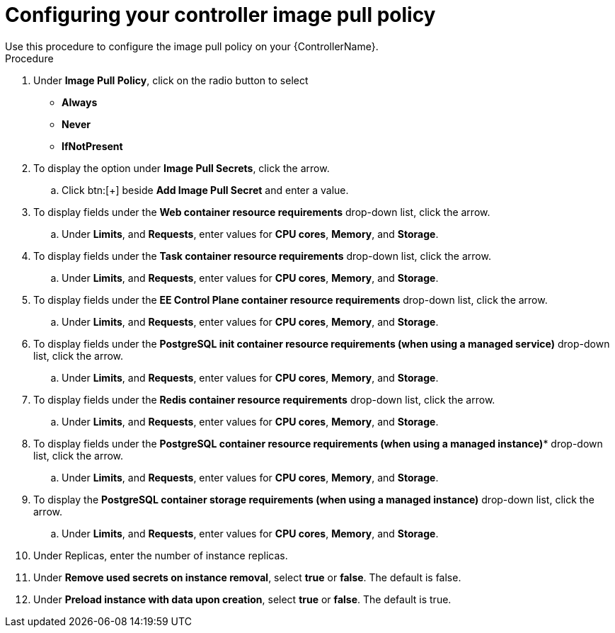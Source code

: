 [id="proc-configuring-controller-image-pull-policy_{context}"]

= Configuring your controller image pull policy
Use this procedure to configure the image pull policy on your {ControllerName}.

.Procedure

. Under *Image Pull Policy*, click on the radio button to select
* *Always*
* *Never*
* *IfNotPresent*
. To display the option under *Image Pull Secrets*, click the arrow.
.. Click btn:[+] beside *Add Image Pull Secret* and enter a value.
. To display fields under the *Web container resource requirements* drop-down list, click the arrow.
.. Under *Limits*, and *Requests*, enter values for *CPU cores*, *Memory*, and *Storage*.
. To display fields under the *Task container resource requirements* drop-down list, click the arrow.
.. Under *Limits*, and *Requests*, enter values for *CPU cores*, *Memory*, and *Storage*.
. To display fields under the *EE Control Plane container resource requirements* drop-down list, click the arrow.
.. Under *Limits*, and *Requests*, enter values for *CPU cores*, *Memory*, and *Storage*.
. To display fields under the *PostgreSQL init container resource requirements (when using a managed service)* drop-down list, click the arrow.
.. Under *Limits*, and *Requests*, enter values for *CPU cores*, *Memory*, and *Storage*.
. To display fields under the *Redis container resource requirements* drop-down list, click the arrow.
.. Under *Limits*, and *Requests*, enter values for *CPU cores*, *Memory*, and *Storage*.
. To display fields under the *PostgreSQL container resource requirements (when using a managed instance)** drop-down list, click the arrow.
.. Under *Limits*, and *Requests*, enter values for *CPU cores*, *Memory*, and *Storage*.
. To display the *PostgreSQL container storage requirements (when using a managed instance)* drop-down list, click the arrow.
.. Under *Limits*, and *Requests*, enter values for *CPU cores*, *Memory*, and *Storage*.
. Under Replicas, enter the number of instance replicas.
. Under *Remove used secrets on instance removal*, select *true* or *false*. The default is false.
.  Under *Preload instance with data upon creation*, select *true* or *false*. The default is true.
